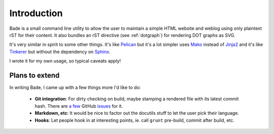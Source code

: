 Introduction
############

Bade is a small command line utility to allow the user to maintain a simple
HTML website and weblog using only plaintext rST for their content. It also
bundles an rST directive (see :ref:`dotgraph`) for rendering DOT graphs as SVG.

It's very similar in spirit to some other things. It's like Pelican_ but it's a
lot simpler uses Mako_ instead of Jinja2_ and it's like Tinkerer_ but without
the dependency on Sphinx_.

I wrote it for my own usage, so typical caveats apply!

.. _Pelican: http://docs.getpelican.com/
.. _Mako: http://www.makotemplates.org/
.. _Jinja2: http://jinja.pocoo.org/docs/
.. _Tinkerer: http://tinkerer.me/
.. _Sphinx: http://sphinx-doc.org/

Plans to extend
===============
In writing Bade, I came up with a few things more I'd like to do:

    - **Git integration**: For dirty checking on build, maybe stamping a
      rendered file with its latest commit hash. There are `a few`_ GitHub
      `issues`_ for it.
    - **Markdown, etc**: It would be nice to factor out the docutils stuff to
      let the user pick their language.
    - **Hooks**: Let people hook in at interesting points, ie. call ``grunt``
      pre-build, commit after build, etc.

.. _`a few`: https://github.com/bmcorser/bade/issues/5
.. _`issues`: https://github.com/bmcorser/bade/issues/4
